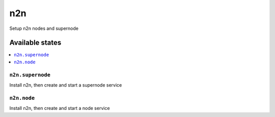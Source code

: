 ===
n2n
===

Setup n2n nodes and supernode

Available states
================

.. contents::
    :local:

``n2n.supernode``
-----------------

Install n2n, then create and start a supernode service

``n2n.node``
------------

Install n2n, then create and start a node service
